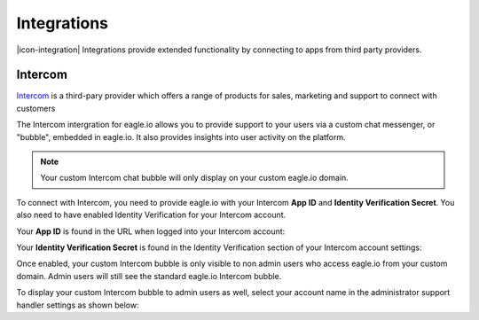 Integrations
============

|icon-integration| Integrations provide extended functionality by connecting to apps from third party providers.

.. only:: not latex

    |


Intercom 
--------


`Intercom <http://www.intercom.com>`_ is a third-pary provider which offers a range of products for sales, marketing and support to connect with customers

The Intercom intergration for eagle.io allows you to provide support to your users via a custom chat messenger, or "bubble", embedded in eagle.io. It also provides insights into user activity on the platform.

.. note:: 
    Your custom Intercom chat bubble will only display on your custom eagle.io domain.

To connect with Intercom, you need to provide eagle.io with your Intercom **App ID** and **Identity Verification Secret**. You also need to have enabled Identity Verification for your Intercom account.

Your **App ID** is found in the URL when logged into your Intercom account:


.. only:: latex

    .. image:: intercom_app_id_url.jpg
        :scale: 50 %

    |

.. only:: not latex

	.. image:: intercom_app_id_url.jpg

	| 



Your **Identity Verification Secret** is found in the Identity Verification section of your Intercom account settings:




.. only:: latex

    .. image:: intercom_identity_verification_secret.jpg
        :scale: 50 %

    |

.. only:: not latex

    .. image:: intercom_identity_verification_secret.jpg

    | 



Once enabled, your custom Intercom bubble is only visible to non admin users who access eagle.io from your custom domain. Admin users will still see the standard eagle.io Intercom bubble.

To display your custom Intercom bubble to admin users as well, select your account name in the administrator support handler settings as shown below:



.. only:: latex

    .. image:: support_handler.jpg
        :scale: 50 %

    |

.. only:: not latex

    .. image:: support_handler.jpg

    | 



.. raw:: latex

    \newpage

